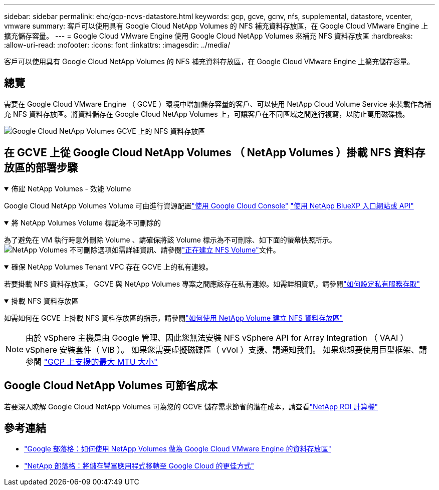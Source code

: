---
sidebar: sidebar 
permalink: ehc/gcp-ncvs-datastore.html 
keywords: gcp, gcve, gcnv, nfs, supplemental, datastore, vcenter, vmware 
summary: 客戶可以使用具有 Google Cloud NetApp Volumes 的 NFS 補充資料存放區，在 Google Cloud VMware Engine 上擴充儲存容量。 
---
= Google Cloud VMware Engine 使用 Google Cloud NetApp Volumes 來補充 NFS 資料存放區
:hardbreaks:
:allow-uri-read: 
:nofooter: 
:icons: font
:linkattrs: 
:imagesdir: ../media/


[role="lead"]
客戶可以使用具有 Google Cloud NetApp Volumes 的 NFS 補充資料存放區，在 Google Cloud VMware Engine 上擴充儲存容量。



== 總覽

需要在 Google Cloud VMware Engine （ GCVE ）環境中增加儲存容量的客戶、可以使用 NetApp Cloud Volume Service 來裝載作為補充 NFS 資料存放區。將資料儲存在 Google Cloud NetApp Volumes 上，可讓客戶在不同區域之間進行複寫，以防止萬用磁碟機。

image:gcp_ncvs_ds01.png["Google Cloud NetApp Volumes GCVE 上的 NFS 資料存放區"]



== 在 GCVE 上從 Google Cloud NetApp Volumes （ NetApp Volumes ）掛載 NFS 資料存放區的部署步驟

.佈建 NetApp Volumes - 效能 Volume
[%collapsible%open]
====
Google Cloud NetApp Volumes Volume 可由進行資源配置link:https://cloud.google.com/architecture/partners/netapp-cloud-volumes/workflow["使用 Google Cloud Console"] link:https://docs.netapp.com/us-en/cloud-manager-cloud-volumes-service-gcp/task-create-volumes.html["使用 NetApp BlueXP 入口網站或 API"]

====
.將 NetApp Volumes Volume 標記為不可刪除的
[%collapsible%open]
====
為了避免在 VM 執行時意外刪除 Volume 、請確保將該 Volume 標示為不可刪除、如下面的螢幕快照所示。image:gcp_ncvs_ds02.png["NetApp Volumes 不可刪除選項"]如需詳細資訊、請參閱link:https://cloud.google.com/architecture/partners/netapp-cloud-volumes/creating-nfs-volumes#creating_an_nfs_volume["正在建立 NFS Volume"]文件。

====
.確保 NetApp Volumes Tenant VPC 存在 GCVE 上的私有連線。
[%collapsible%open]
====
若要掛載 NFS 資料存放區， GCVE 與 NetApp Volumes 專案之間應該存在私有連線。如需詳細資訊，請參閱link:https://cloud.google.com/vmware-engine/docs/networking/howto-setup-private-service-access["如何設定私有服務存取"]

====
.掛載 NFS 資料存放區
[%collapsible%open]
====
如需如何在 GCVE 上掛載 NFS 資料存放區的指示，請參閱link:https://cloud.google.com/vmware-engine/docs/vmware-ecosystem/howto-cloud-volumes-service-datastores["如何使用 NetApp Volume 建立 NFS 資料存放區"]


NOTE: 由於 vSphere 主機是由 Google 管理、因此您無法安裝 NFS vSphere API for Array Integration （ VAAI ） vSphere 安裝套件（ VIB ）。
如果您需要虛擬磁碟區（ vVol ）支援、請通知我們。
如果您想要使用巨型框架、請參閱 link:https://cloud.google.com/vpc/docs/mtu["GCP 上支援的最大 MTU 大小"]

====


== Google Cloud NetApp Volumes 可節省成本

若要深入瞭解 Google Cloud NetApp Volumes 可為您的 GCVE 儲存需求節省的潛在成本，請查看link:https://bluexp.netapp.com/gcve-cvs/roi["NetApp ROI 計算機"]



== 參考連結

* link:https://cloud.google.com/blog/products/compute/how-to-use-netapp-cvs-as-datastores-with-vmware-engine["Google 部落格：如何使用 NetApp Volumes 做為 Google Cloud VMware Engine 的資料存放區"]
* link:https://www.netapp.com/blog/cloud-volumes-service-google-cloud-vmware-engine/["NetApp 部落格：將儲存豐富應用程式移轉至 Google Cloud 的更佳方式"]

